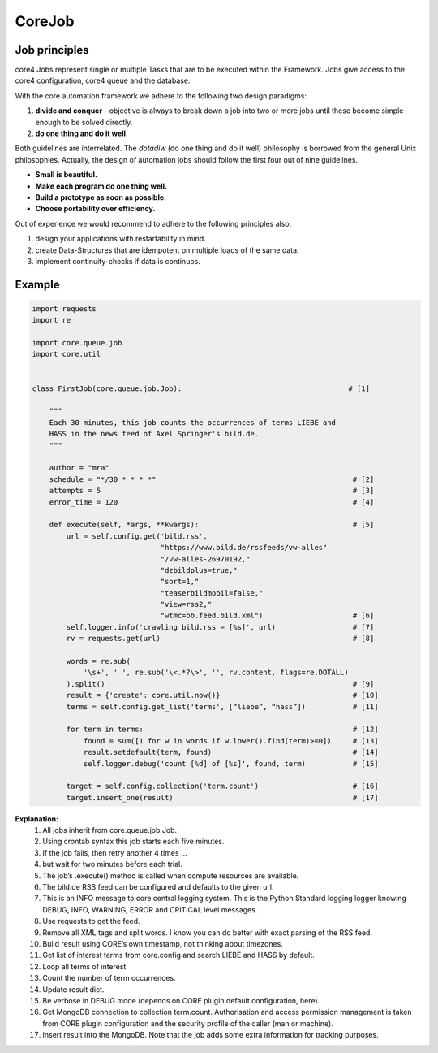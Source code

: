 CoreJob
=======


Job principles
--------------

core4 Jobs represent single or multiple Tasks that are to be executed within the Framework.
Jobs give access to the core4 configuration, core4 queue and the database.

.. _philosophy:

With the core automation framework we adhere to the following two design paradigms:

#. **divide and conquer** - objective is always to break down a job into two or more jobs until these become
   simple enough to be solved directly.
#. **do one thing and do it well**

Both guidelines are interrelated. The *dotadiw* (do one thing and do it well) philosophy is borrowed from the general
Unix philosophies. Actually, the design of automation jobs should follow the first four out of nine guidelines.

* **Small is beautiful.**
* **Make each program do one thing well.**
* **Build a prototype as soon as possible.**
* **Choose portability over efficiency.**


Out of experience we would recommend to adhere to the following principles also:

.. _best practices:

#. design your applications with restartability in mind.
#. create Data-Structures that are idempotent on multiple loads of the same data.
#. implement continuity-checks if data is continuos.


Example
-------
.. code-block:: python

    import requests
    import re

    import core.queue.job
    import core.util


    class FirstJob(core.queue.job.Job):                                       # [1]

        """
        Each 30 minutes, this job counts the occurrences of terms LIEBE and
        HASS in the news feed of Axel Springer's bild.de.
        """

        author = "mra"
        schedule = "*/30 * * * *"                                              # [2]
        attempts = 5                                                           # [3]
        error_time = 120                                                       # [4]

        def execute(self, *args, **kwargs):                                    # [5]
            url = self.config.get('bild.rss',
                                  "https://www.bild.de/rssfeeds/vw-alles"
                                  "/vw-alles-26970192,"
                                  "dzbildplus=true,"
                                  "sort=1,"
                                  "teaserbildmobil=false,"
                                  "view=rss2,"
                                  "wtmc=ob.feed.bild.xml")                     # [6]
            self.logger.info('crawling bild.rss = [%s]', url)                  # [7]
            rv = requests.get(url)                                             # [8]

            words = re.sub(
                '\s+', ' ', re.sub('\<.*?\>', '', rv.content, flags=re.DOTALL)
            ).split()                                                          # [9]
            result = {'create': core.util.now()}                               # [10]
            terms = self.config.get_list('terms', [“liebe”, “hass”])           # [11]

            for term in terms:                                                 # [12]
                found = sum([1 for w in words if w.lower().find(term)>=0])     # [13]
                result.setdefault(term, found)                                 # [14]
                self.logger.debug('count [%d] of [%s]', found, term)           # [15]

            target = self.config.collection('term.count')                      # [16]
            target.insert_one(result)                                          # [17]


**Explanation:**
    1. All jobs inherit from core.queue.job.Job.
    2. Using crontab syntax this job starts each five minutes.
    3. If the job fails, then retry another 4 times ...
    4. but wait for two minutes before each trial.
    5. The job’s .execute() method is called when compute resources are available.
    6. The bild.de RSS feed can be configured and defaults to the given url.
    7. This is an INFO message to core central logging system. This is the Python Standard logging logger knowing DEBUG, INFO, WARNING, ERROR and CRITICAL level messages.
    8. Use requests to get the feed.
    9. Remove all XML tags and split words. I know you can do better with exact parsing of the RSS feed.
    10. Build result using CORE’s own timestamp, not thinking about timezones.
    11. Get list of interest terms from core.config and search LIEBE and HASS by default.
    12. Loop all terms of interest
    13. Count the number of term occurrences.
    14. Update result dict.
    15. Be verbose in DEBUG mode (depends on CORE plugin default configuration, here).
    16. Get MongoDB connection to collection term.count. Authorisation and access permission management is taken from CORE plugin configuration and the security profile of the caller (man or machine).
    17. Insert result into the MongoDB. Note that the job adds some extra information for tracking purposes.



